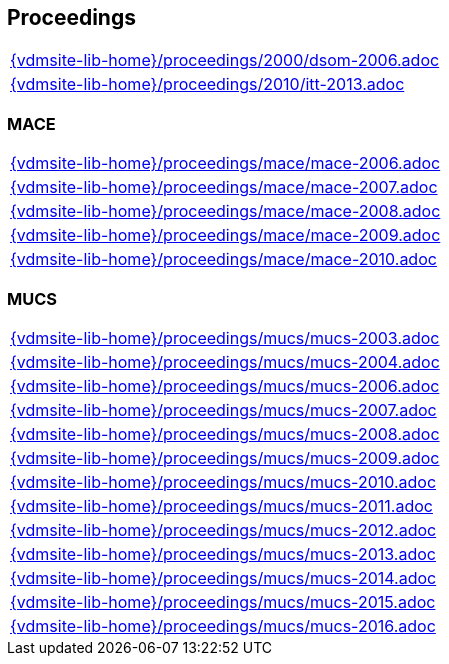 == Proceedings

[cols="a", grid=rows, frame=none, %autowidth.stretch]
|===
|include::{vdmsite-lib-home}/proceedings/2000/dsom-2006.adoc[]
|include::{vdmsite-lib-home}/proceedings/2010/itt-2013.adoc[]
|===


=== MACE
[cols="a", grid=rows, frame=none, %autowidth.stretch]
|===
|include::{vdmsite-lib-home}/proceedings/mace/mace-2006.adoc[]
|include::{vdmsite-lib-home}/proceedings/mace/mace-2007.adoc[]
|include::{vdmsite-lib-home}/proceedings/mace/mace-2008.adoc[]
|include::{vdmsite-lib-home}/proceedings/mace/mace-2009.adoc[]
|include::{vdmsite-lib-home}/proceedings/mace/mace-2010.adoc[]
|===


=== MUCS
[cols="a", grid=rows, frame=none, %autowidth.stretch]
|===
|include::{vdmsite-lib-home}/proceedings/mucs/mucs-2003.adoc[]
|include::{vdmsite-lib-home}/proceedings/mucs/mucs-2004.adoc[]
|include::{vdmsite-lib-home}/proceedings/mucs/mucs-2006.adoc[]
|include::{vdmsite-lib-home}/proceedings/mucs/mucs-2007.adoc[]
|include::{vdmsite-lib-home}/proceedings/mucs/mucs-2008.adoc[]
|include::{vdmsite-lib-home}/proceedings/mucs/mucs-2009.adoc[]
|include::{vdmsite-lib-home}/proceedings/mucs/mucs-2010.adoc[]
|include::{vdmsite-lib-home}/proceedings/mucs/mucs-2011.adoc[]
|include::{vdmsite-lib-home}/proceedings/mucs/mucs-2012.adoc[]
|include::{vdmsite-lib-home}/proceedings/mucs/mucs-2013.adoc[]
|include::{vdmsite-lib-home}/proceedings/mucs/mucs-2014.adoc[]
|include::{vdmsite-lib-home}/proceedings/mucs/mucs-2015.adoc[]
|include::{vdmsite-lib-home}/proceedings/mucs/mucs-2016.adoc[]
|===

